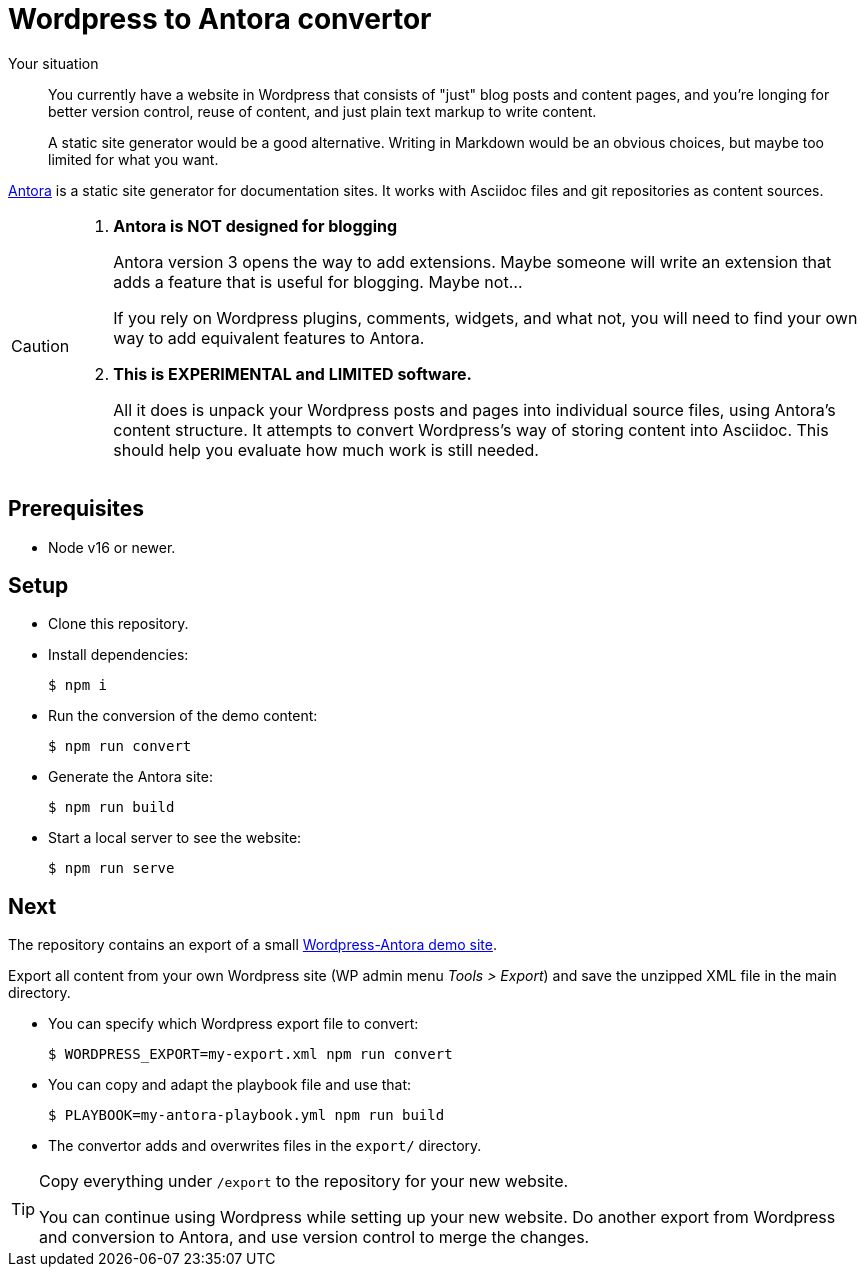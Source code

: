 = Wordpress to Antora convertor

Your situation::
You currently have a website in Wordpress that consists of "just" blog posts
and content pages, and you're longing for better version control, reuse of
content, and just plain text markup to write content.
+
A static site generator would be a good alternative.
Writing in Markdown would be an obvious choices,
but maybe too limited for what you want.

https://antora.org[Antora^] is a static site generator for documentation sites.
It works with Asciidoc files and git repositories as content sources.

[CAUTION]
====
. *Antora is NOT designed for blogging*
+
Antora version 3 opens the way to add extensions.
Maybe someone will write an extension that adds a feature that is useful
for blogging. Maybe not...
+
If you rely on Wordpress plugins, comments, widgets, and what not,
you will need to find your own way to add equivalent features to Antora.

. *This is EXPERIMENTAL and LIMITED software.*
+
All it does is unpack your Wordpress posts and pages into individual source
files, using Antora's content structure.
It attempts to convert Wordpress's way of storing content into Asciidoc.
This should help you evaluate how much work is still needed.
====

== Prerequisites

* Node v16 or newer.

== Setup

* Clone this repository.

* Install dependencies:
+
  $ npm i

* Run the conversion of the demo content:
+
  $ npm run convert

* Generate the Antora site:
+
  $ npm run build

* Start a local server to see the website:
+
  $ npm run serve

== Next

The repository contains an export of a small
https://wp2antora.wordpress.com/[Wordpress-Antora demo site^].

Export all content from your own Wordpress site (WP admin menu _Tools > Export_)
and save the unzipped XML file in the main directory.

* You can specify which Wordpress export file to convert:
+
  $ WORDPRESS_EXPORT=my-export.xml npm run convert

* You can copy and adapt the playbook file and use that:
+
  $ PLAYBOOK=my-antora-playbook.yml npm run build

* The convertor adds and overwrites files in the `export/` directory.

[TIP]
====
Copy everything under `/export` to the repository for your new website.

You can continue using Wordpress while setting up your new website.
Do another export from Wordpress and conversion to Antora,
and use version control to merge the changes.
====

